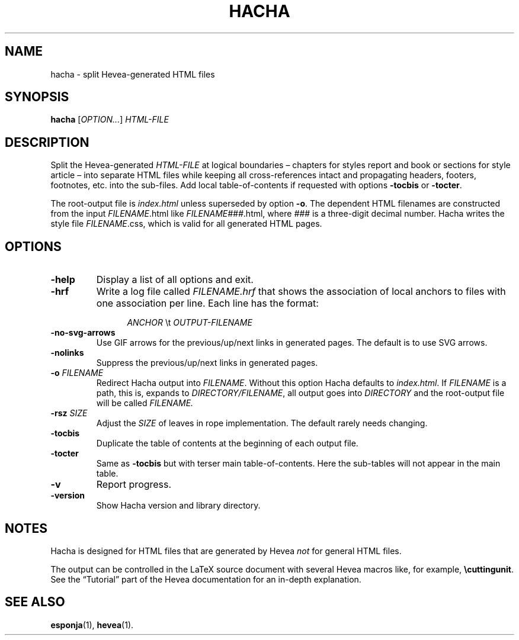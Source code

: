 .TH HACHA 1 "2020-11-16"
.\"
.SH NAME
hacha \- split Hevea-generated HTML files
.\"
.SH SYNOPSIS
.B hacha
.RI [ OPTION... ] " HTML-FILE"
.\"
.SH DESCRIPTION
Split the Hevea-generated
.I HTML-FILE
at logical boundaries \(en chapters for styles report and book or
sections for style article \(en into separate HTML files while keeping
all cross-references intact and propagating headers, footers,
footnotes, etc. into the sub-files.  Add local table-of-contents if
requested with options
.BR -tocbis " or " -tocter .
.P
The root-output file is
.I index.html
unless superseded by option
.BR \-o .
The dependent HTML filenames are constructed from the input
.IR FILENAME .html
like
.IR FILENAME### .html,
where
.I ###
is a three-digit decimal number.  Hacha writes the style
file
.IR FILENAME .css,
which is valid for all generated HTML pages.
.\" Sort options in alphabetical order!
.\" See the section labeled `hacha' in "text.tex".
.SH OPTIONS
.TP
.B \-help
Display a list of all options and exit.
.TP
.B \-hrf
Write a log file called
.I FILENAME.hrf
that shows the association of local anchors to files with one
association per line.  Each line has the format:
.IP
.RS 12
.IR ANCHOR " \(rst " OUTPUT-FILENAME
.RE
.TP
.B \-no\-svg\-arrows
Use GIF arrows for the previous/up/next links in generated pages.  The
default is to use SVG arrows.
.TP
.B \-nolinks
Suppress the previous/up/next links in generated pages.
.TP
.BI \-o " FILENAME"
Redirect Hacha output into
.IR FILENAME .
Without this option Hacha defaults to
.IR index.html .
If
.I FILENAME
is a path, this is, expands to
.IR DIRECTORY/FILENAME ,
all output goes into
.I DIRECTORY
and the root-output file will be called
.IR FILENAME.
.TP
.BI \-rsz " SIZE"
Adjust the
.I SIZE
of leaves in rope implementation.  The default rarely needs changing.
.TP
.B \-tocbis
Duplicate the table of contents at the beginning of each output file.
.TP
.B \-tocter
Same as
.B \-tocbis
but with terser main table-of-contents.  Here the sub-tables will not
appear in the main table.
.TP
.B \-v
Report progress.
.TP
.B \-version
Show Hacha version and library directory.
.\"
.SH NOTES
Hacha is designed for HTML files that are generated by Hevea
.I not
for general HTML files.
.P
The output can be controlled in the LaTeX source document with several
Hevea macros like, for example,
.BR \(rscuttingunit .
See the \(lqTutorial\(rq part of the Hevea documentation for an
in-depth explanation.
.\"
.SH SEE ALSO
.BR esponja (1),
.BR hevea (1).
